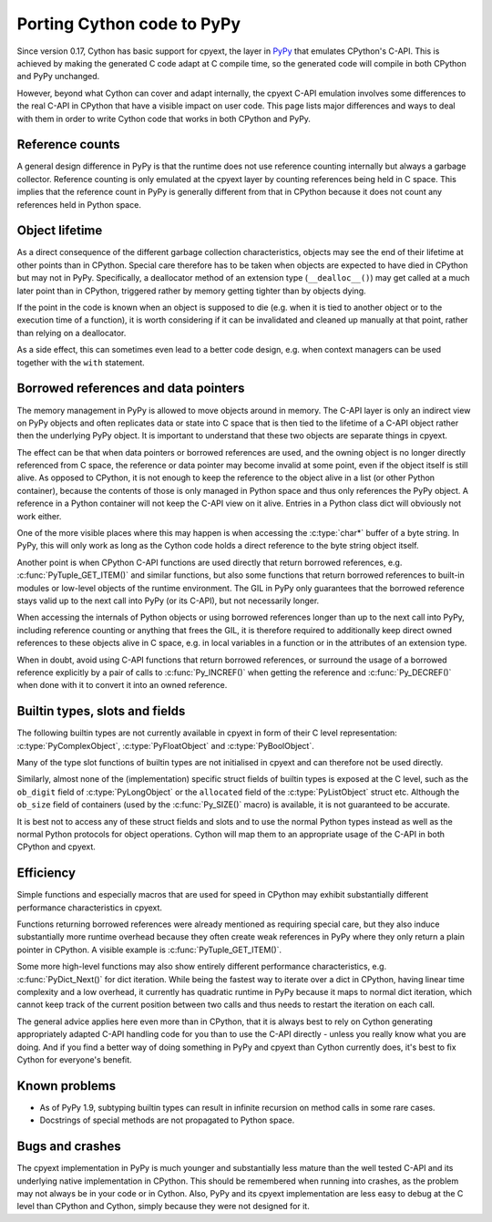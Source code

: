 Porting Cython code to PyPy
============================

Since version 0.17, Cython has basic support for cpyext, the layer in
`PyPy <http://pypy.org>`_ that emulates CPython's C-API.  This is
achieved by making the generated C code adapt at C compile time, so
the generated code will compile in both CPython and PyPy unchanged.

However, beyond what Cython can cover and adapt internally, the cpyext
C-API emulation involves some differences to the real C-API in CPython
that have a visible impact on user code.  This page lists major
differences and ways to deal with them in order to write Cython code
that works in both CPython and PyPy.


Reference counts
-----------------

A general design difference in PyPy is that the runtime does not use
reference counting internally but always a garbage collector.  Reference
counting is only emulated at the cpyext layer by counting references
being held in C space.  This implies that the reference count in PyPy
is generally different from that in CPython because it does not count
any references held in Python space.


Object lifetime
----------------

As a direct consequence of the different garbage collection characteristics,
objects may see the end of their lifetime at other points than in
CPython.  Special care therefore has to be taken when objects are expected
to have died in CPython but may not in PyPy.  Specifically, a deallocator
method of an extension type (``__dealloc__()``) may get called at a much
later point than in CPython, triggered rather by memory getting tighter
than by objects dying.

If the point in the code is known when an object is supposed to die (e.g.
when it is tied to another object or to the execution time of a function),
it is worth considering if it can be invalidated and cleaned up manually at
that point, rather than relying on a deallocator.

As a side effect, this can sometimes even lead to a better code design,
e.g. when context managers can be used together with the ``with`` statement.


Borrowed references and data pointers
--------------------------------------

The memory management in PyPy is allowed to move objects around in memory.
The C-API layer is only an indirect view on PyPy objects and often replicates
data or state into C space that is then tied to the lifetime of a C-API
object rather then the underlying PyPy object.  It is important to understand
that these two objects are separate things in cpyext.

The effect can be that when data pointers or borrowed references are used,
and the owning object is no longer directly referenced from C space, the
reference or data pointer may become invalid at some point, even if the
object itself is still alive.  As opposed to CPython, it is not enough to
keep the reference to the object alive in a list (or other Python container),
because the contents of those is only managed in Python space and thus only
references the PyPy object.  A reference in a Python container will not keep
the C-API view on it alive.  Entries in a Python class dict will obviously
not work either.

One of the more visible places where this may happen is when accessing the
:c:type:`char*` buffer of a byte string.  In PyPy, this will only work as
long as the Cython code holds a direct reference to the byte string object
itself.

Another point is when CPython C-API functions are used directly that return
borrowed references, e.g. :c:func:`PyTuple_GET_ITEM()` and similar functions,
but also some functions that return borrowed references to built-in modules or
low-level objects of the runtime environment.  The GIL in PyPy only guarantees
that the borrowed reference stays valid up to the next call into PyPy (or
its C-API), but not necessarily longer.

When accessing the internals of Python objects or using borrowed references
longer than up to the next call into PyPy, including reference counting or
anything that frees the GIL, it is therefore required to additionally keep
direct owned references to these objects alive in C space, e.g. in local
variables in a function or in the attributes of an extension type.

When in doubt, avoid using C-API functions that return borrowed references,
or surround the usage of a borrowed reference explicitly by a pair of calls
to :c:func:`Py_INCREF()` when getting the reference and :c:func:`Py_DECREF()`
when done with it to convert it into an owned reference.


Builtin types, slots and fields
--------------------------------

The following builtin types are not currently available in cpyext in
form of their C level representation: :c:type:`PyComplexObject`,
:c:type:`PyFloatObject` and :c:type:`PyBoolObject`.

Many of the type slot functions of builtin types are not initialised
in cpyext and can therefore not be used directly.

Similarly, almost none of the (implementation) specific struct fields of
builtin types is exposed at the C level, such as the ``ob_digit`` field
of :c:type:`PyLongObject` or the ``allocated`` field of the
:c:type:`PyListObject` struct etc.  Although the ``ob_size`` field of
containers (used by the :c:func:`Py_SIZE()` macro) is available, it is
not guaranteed to be accurate.

It is best not to access any of these struct fields and slots and to
use the normal Python types instead as well as the normal Python
protocols for object operations.  Cython will map them to an appropriate
usage of the C-API in both CPython and cpyext.


Efficiency
-----------

Simple functions and especially macros that are used for speed in CPython
may exhibit substantially different performance characteristics in cpyext.

Functions returning borrowed references were already mentioned as requiring
special care, but they also induce substantially more runtime overhead because
they often create weak references in PyPy where they only return a plain
pointer in CPython.  A visible example is :c:func:`PyTuple_GET_ITEM()`.

Some more high-level functions may also show entirely different performance
characteristics, e.g. :c:func:`PyDict_Next()` for dict iteration.  While
being the fastest way to iterate over a dict in CPython, having linear time
complexity and a low overhead, it currently has quadratic runtime in PyPy
because it maps to normal dict iteration, which cannot keep track of the
current position between two calls and thus needs to restart the iteration
on each call.

The general advice applies here even more than in CPython, that it is always
best to rely on Cython generating appropriately adapted C-API handling code
for you than to use the C-API directly - unless you really know what you are
doing.  And if you find a better way of doing something in PyPy and cpyext
than Cython currently does, it's best to fix Cython for everyone's benefit.


Known problems
---------------

* As of PyPy 1.9, subtyping builtin types can result in infinite recursion
  on method calls in some rare cases.

* Docstrings of special methods are not propagated to Python space.


Bugs and crashes
-----------------

The cpyext implementation in PyPy is much younger and substantially less
mature than the well tested C-API and its underlying native implementation
in CPython.  This should be remembered when running into crashes, as the
problem may not always be in your code or in Cython.  Also, PyPy and its
cpyext implementation are less easy to debug at the C level than CPython
and Cython, simply because they were not designed for it.
